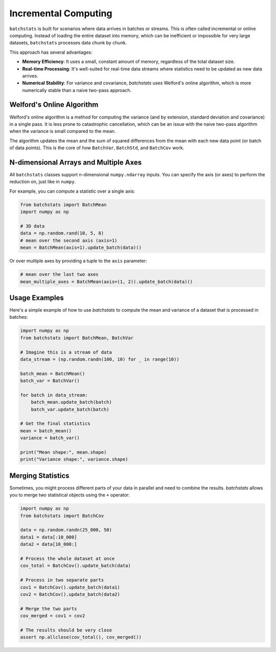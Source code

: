 =======================
Incremental Computing
=======================

``batchstats`` is built for scenarios where data arrives in batches or streams. This is often called incremental or online computing. Instead of loading the entire dataset into memory, which can be inefficient or impossible for very large datasets, ``batchstats`` processes data chunk by chunk.

This approach has several advantages:

- **Memory Efficiency**: It uses a small, constant amount of memory, regardless of the total dataset size.
- **Real-time Processing**: It's well-suited for real-time data streams where statistics need to be updated as new data arrives.
- **Numerical Stability**: For variance and covariance, `batchstats` uses Welford's online algorithm, which is more numerically stable than a naive two-pass approach.

Welford's Online Algorithm
--------------------------

Welford's online algorithm is a method for computing the variance (and by extension, standard deviation and covariance) in a single pass. It is less prone to catastrophic cancellation, which can be an issue with the naive two-pass algorithm when the variance is small compared to the mean.

The algorithm updates the mean and the sum of squared differences from the mean with each new data point (or batch of data points). This is the core of how ``BatchVar``, ``BatchStd``, and ``BatchCov`` work.

N-dimensional Arrays and Multiple Axes
--------------------------------------

All ``batchstats`` classes support n-dimensional ``numpy.ndarray`` inputs. You can specify the axis (or axes) to perform the reduction on, just like in ``numpy``.

For example, you can compute a statistic over a single axis:

.. code-block:: python

   from batchstats import BatchMean
   import numpy as np

   # 3D data
   data = np.random.rand(10, 5, 8)
   # mean over the second axis (axis=1)
   mean = BatchMean(axis=1).update_batch(data)()


Or over multiple axes by providing a tuple to the ``axis`` parameter:

.. code-block:: python

   # mean over the last two axes
   mean_multiple_axes = BatchMean(axis=(1, 2)).update_batch(data)()


Usage Examples
--------------

Here's a simple example of how to use `batchstats` to compute the mean and variance of a dataset that is processed in batches:

.. code-block:: python

    import numpy as np
    from batchstats import BatchMean, BatchVar

    # Imagine this is a stream of data
    data_stream = (np.random.randn(100, 10) for _ in range(10))

    batch_mean = BatchMean()
    batch_var = BatchVar()

    for batch in data_stream:
        batch_mean.update_batch(batch)
        batch_var.update_batch(batch)

    # Get the final statistics
    mean = batch_mean()
    variance = batch_var()

    print("Mean shape:", mean.shape)
    print("Variance shape:", variance.shape)

Merging Statistics
------------------

Sometimes, you might process different parts of your data in parallel and need to combine the results. `batchstats` allows you to merge two statistical objects using the ``+`` operator:

.. code-block:: python

    import numpy as np
    from batchstats import BatchCov

    data = np.random.randn(25_000, 50)
    data1 = data[:10_000]
    data2 = data[10_000:]

    # Process the whole dataset at once
    cov_total = BatchCov().update_batch(data)

    # Process in two separate parts
    cov1 = BatchCov().update_batch(data1)
    cov2 = BatchCov().update_batch(data2)

    # Merge the two parts
    cov_merged = cov1 + cov2

    # The results should be very close
    assert np.allclose(cov_total(), cov_merged())
